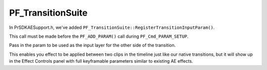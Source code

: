 .. _ae-transition-extensions/PF_TransitionSuite:

PF_TransitionSuite
################################################################################

In PrSDKAESupport.h, we've added ``PF_TransitionSuite::RegisterTransitionInputParam()``.

This call must be made before the ``PF_ADD_PARAM()`` call during ``PF_Cmd_PARAM_SETUP``.

Pass in the param to be used as the input layer for the other side of the transition.

This enables you effect to be applied between two clips in the timeline just like our native transitions, but it will show up in the Effect Controls panel with full keyframable parameters similar to existing AE effects.
